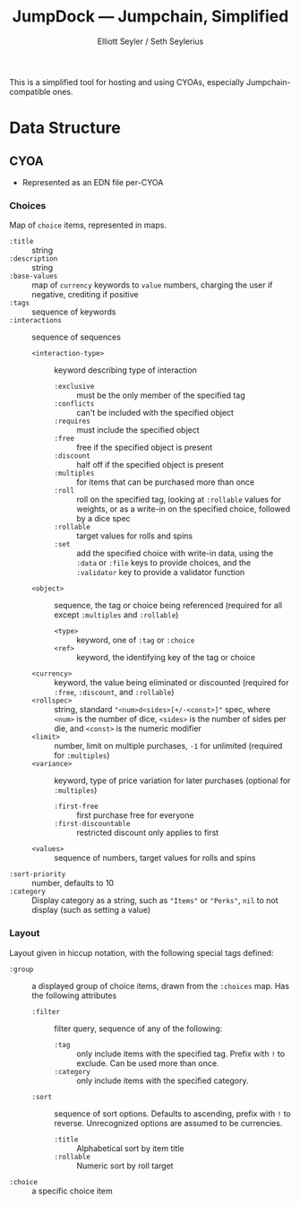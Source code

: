 #+title: JumpDock — Jumpchain, Simplified
#+author: Elliott Seyler / Seth Seylerius

This is a simplified tool for hosting and using CYOAs, 
especially Jumpchain-compatible ones. 

* Data Structure

** CYOA

+ Represented as an EDN file per-CYOA

*** Choices

Map of ~choice~ items, represented in maps.

+ ~:title~ :: string
+ ~:description~ :: string
+ ~:base-values~  :: map of ~currency~ keywords to ~value~ numbers,
     charging the user if negative, crediting if positive
+ ~:tags~ :: sequence of keywords
+ ~:interactions~ :: sequence of sequences
  + ~<interaction-type>~ :: keyword describing type of interaction
    + ~:exclusive~ :: must be the only member of the specified tag
    + ~:conflicts~ :: can't be included with the specified object
    + ~:requires~ :: must include the specified object
    + ~:free~ :: free if the specified object is present
    + ~:discount~ :: half off if the specified object is present
    + ~:multiples~ :: for items that can be purchased more than once
    + ~:roll~ :: roll on the specified tag, 
                 looking at ~:rollable~ values for weights,
                 or as a write-in on the specified choice,
                 followed by a dice spec
    + ~:rollable~ :: target values for rolls and spins
    + ~:set~ :: add the specified choice with write-in data,
                using the ~:data~ or ~:file~ keys to provide choices,
                and the ~:validator~ key to provide a validator function
  + ~<object>~ :: sequence, the tag or choice being referenced
                  (required for all except ~:multiples~ and ~:rollable~)
    + ~<type>~ :: keyword, one of ~:tag~ or ~:choice~
    + ~<ref>~ :: keyword, the identifying key of the tag or choice
  + ~<currency>~ :: keyword, the value being eliminated or discounted
                    (required for ~:free~, ~:discount~, and ~:rollable~)
  + ~<rollspec>~ :: string, standard ~"<num>d<sides>[+/-<const>]"~ spec,
                    where ~<num>~ is the number of dice,
                    ~<sides>~ is the number of sides per die,
                    and ~<const>~ is the numeric modifier
  + ~<limit>~ :: number, limit on multiple purchases, ~-1~ for unlimited
                 (required for ~:multiples~)
  + ~<variance>~ :: keyword, type of price variation for later purchases
                    (optional for ~:multiples~)
    + ~:first-free~ :: first purchase free for everyone
    + ~:first-discountable~ :: restricted discount only applies to first
  + ~<values>~ :: sequence of numbers, target values for rolls and spins
+ ~:sort-priority~ :: number, defaults to 10
+ ~:category~ :: Display category as a string,
                 such as ~"Items"~ or ~"Perks"~, 
                 ~nil~ to not display (such as setting a value)

*** Layout

Layout given in hiccup notation, 
with the following special tags defined:

+ ~:group~ :: a displayed group of choice items,
              drawn from the ~:choices~ map.
              Has the following attributes
  + ~:filter~ :: filter query, sequence of any of the following:
    + ~:tag~ :: only include items with the specified tag.
                Prefix with ~!~ to exclude.
                Can be used more than once.
    + ~:category~ :: only include items with the specified category.
  + ~:sort~ :: sequence of sort options. 
               Defaults to ascending, prefix with ~!~ to reverse.
               Unrecognized options are assumed to be currencies.
    + ~:title~ :: Alphabetical sort by item title
    + ~:rollable~ :: Numeric sort by roll target
+ ~:choice~ :: a specific choice item
